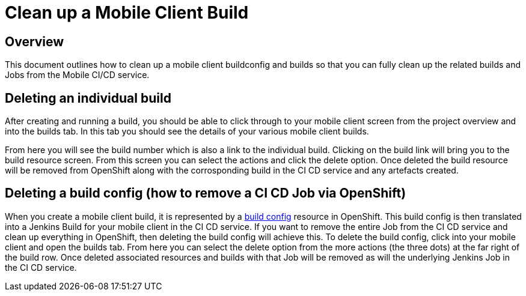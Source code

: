 [[cleaning-up-mobile-client-builds]]
= Clean up a Mobile Client Build

== Overview

This document outlines how to clean up a mobile client buildconfig and builds so that you can fully clean up the related builds and Jobs from the Mobile CI/CD service. 

== Deleting an individual build

After creating and running a build, you should be able to click through to your mobile client screen from the project overview and into the builds tab. In this tab you should see the details of your various mobile client builds.

From here you will see the build number which is also a link to the individual build. Clicking on the build link will bring you to the build resource screen. From this screen you can select the actions and click the delete option. Once deleted the build resource will be removed from OpenShift along with the corrosponding build in the CI CD service and any artefacts created.


== Deleting a build config (how to remove a CI CD Job via OpenShift)

When you create a mobile client build, it is represented by a https://docs.openshift.org/3.9/dev_guide/builds/index.html#defining-a-buildconfig[build config] resource in OpenShift. This build config is then translated into a Jenkins Build for your mobile client in the CI CD service. If you want to remove the entire Job from the CI CD service and clean up everything in OpenShift, then deleting the build config  will achieve this. To delete the build config, click into your mobile client and open the builds tab. From here you can select the delete option from the more actions (the three dots) at the far right of the build row. Once deleted associated resources and builds with that Job will be removed as will the underlying Jenkins Job in the CI CD service.
